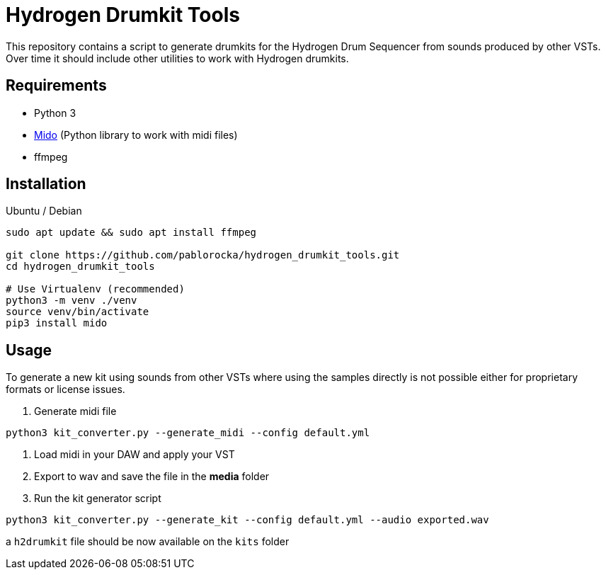 = Hydrogen Drumkit Tools

This repository contains a script to generate drumkits for the Hydrogen
Drum Sequencer from sounds produced by other VSTs.
Over time it should include other utilities to work with Hydrogen drumkits.

== Requirements

* Python 3
* https://github.com/mido/mido/[Mido,window=_blank] (Python library to work with midi
files)
* ffmpeg

== Installation

.Ubuntu / Debian

[source,bash]
----
sudo apt update && sudo apt install ffmpeg

git clone https://github.com/pablorocka/hydrogen_drumkit_tools.git
cd hydrogen_drumkit_tools

# Use Virtualenv (recommended)
python3 -m venv ./venv
source venv/bin/activate
pip3 install mido
----

== Usage

To generate a new kit using sounds from other VSTs where using the samples
directly is not possible either for proprietary formats or license issues.

. Generate midi file
[source,bash]
----
python3 kit_converter.py --generate_midi --config default.yml
----

. Load midi in your DAW and apply your VST
. Export to wav and save the file in the *media* folder
. Run the kit generator script
[source,bash]
----
python3 kit_converter.py --generate_kit --config default.yml --audio exported.wav
----

a `h2drumkit` file should be now available on the `kits` folder
